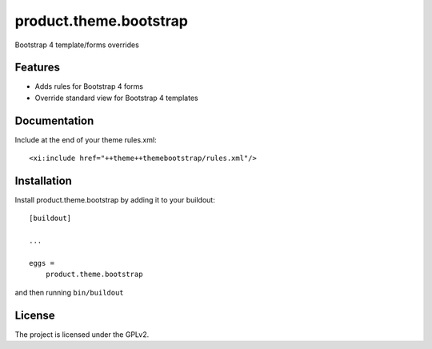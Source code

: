 .. This README is meant for consumption by humans and pypi. Pypi can render rst files so please do not use Sphinx features.
   If you want to learn more about writing documentation, please check out: http://docs.plone.org/about/documentation_styleguide.html
   This text does not appear on pypi or github. It is a comment.

=======================
product.theme.bootstrap
=======================

Bootstrap 4 template/forms overrides

Features
--------

- Adds rules for Bootstrap 4 forms
- Override standard view for Bootstrap 4 templates


Documentation
-------------

Include at the end of your theme rules.xml::


    <xi:include href="++theme++themebootstrap/rules.xml"/>


Installation
------------

Install product.theme.bootstrap by adding it to your buildout::

    [buildout]

    ...

    eggs =
        product.theme.bootstrap


and then running ``bin/buildout``


License
-------

The project is licensed under the GPLv2.
